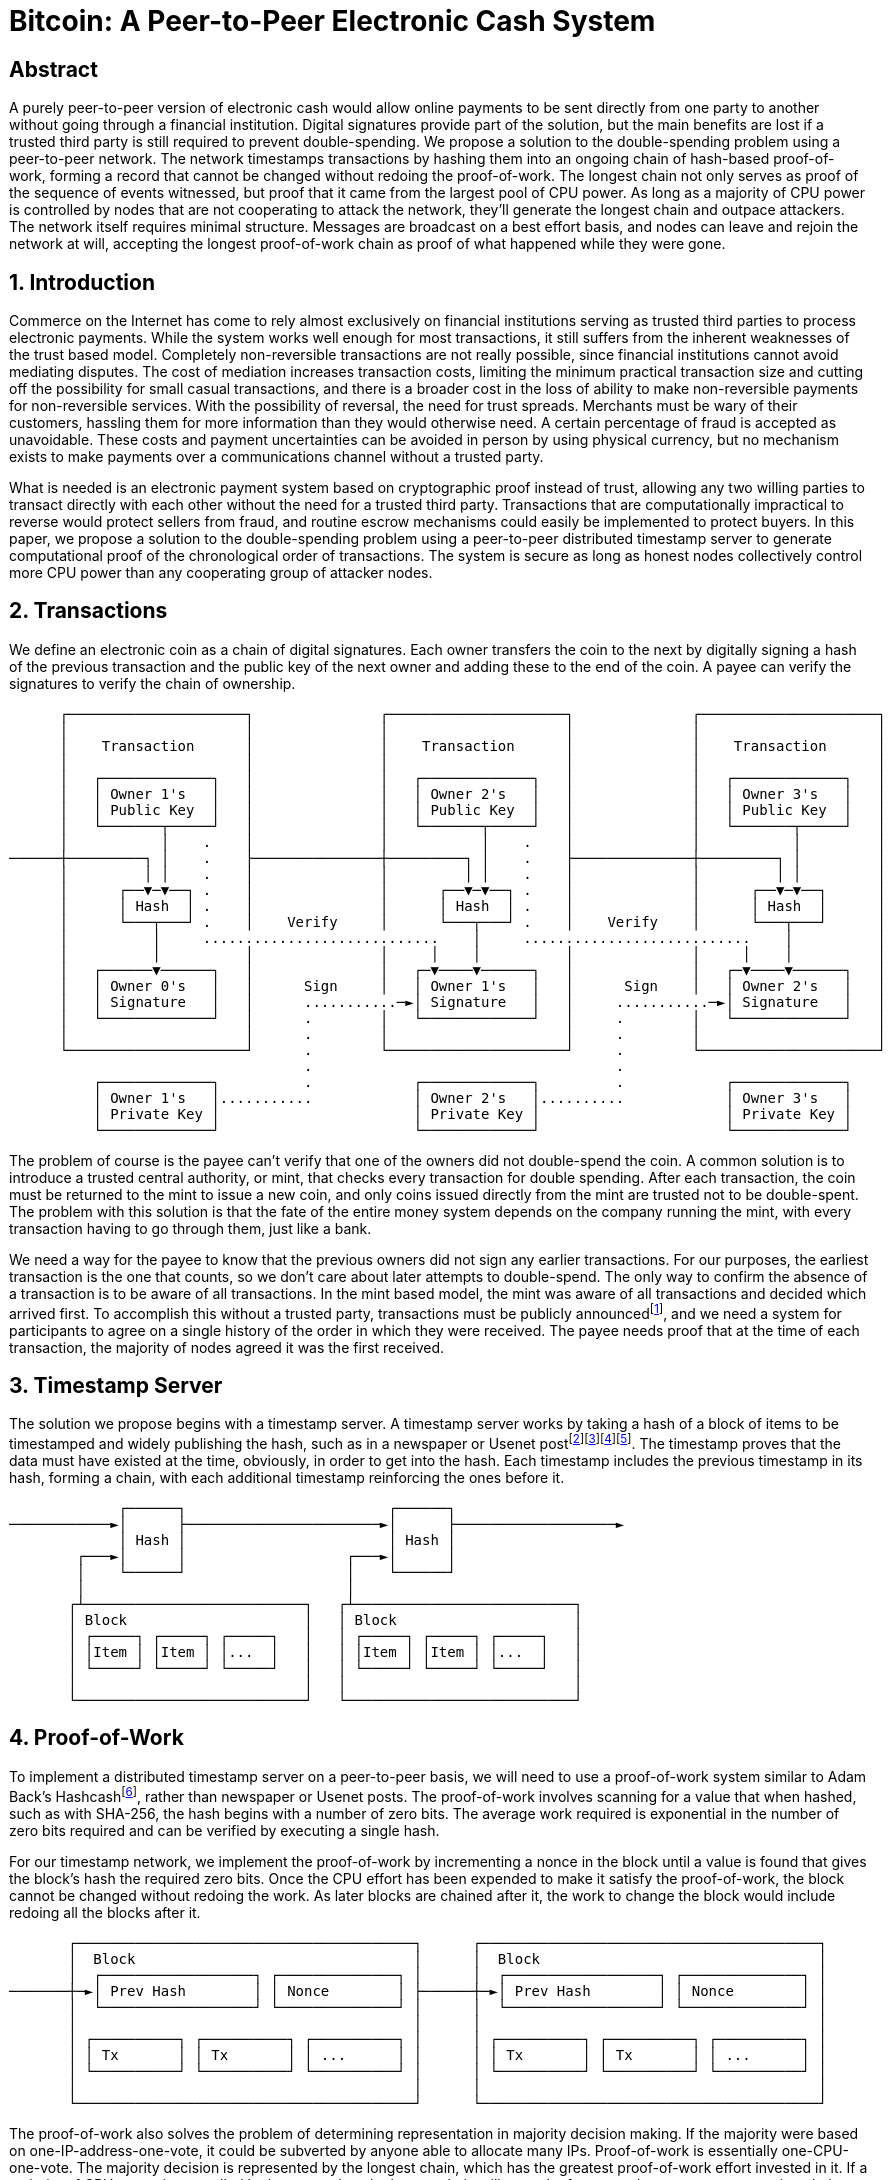 = Bitcoin: A Peer-to-Peer Electronic Cash System

== Abstract

A purely peer-to-peer version of electronic cash would allow online payments to be sent directly from one party to another without going through a financial institution. Digital signatures provide part of the solution, but the main benefits are lost if a trusted third party is still required to prevent double-spending. We propose a solution to the double-spending problem using a peer-to-peer network. The network timestamps transactions by hashing them into an ongoing chain of hash-based proof-of-work, forming a record that cannot be changed without redoing the proof-of-work. The longest chain not only serves as proof of the sequence of events witnessed, but proof that it came from the largest pool of CPU power. As long as a majority of CPU power is controlled by nodes that are not cooperating to attack the network, they'll generate the longest chain and outpace attackers. The network itself requires minimal structure. Messages are broadcast on a best effort basis, and nodes can leave and rejoin the network at will, accepting the longest proof-of-work chain as proof of what happened while they were gone.

== 1. Introduction

Commerce on the Internet has come to rely almost exclusively on financial institutions serving as trusted third parties to process electronic payments. While the system works well enough for most transactions, it still suffers from the inherent weaknesses of the trust based model. Completely non-reversible transactions are not really possible, since financial institutions cannot avoid mediating disputes. The cost of mediation increases transaction costs, limiting the minimum practical transaction size and cutting off the possibility for small casual transactions, and there is a broader cost in the loss of ability to make non-reversible payments for non-reversible services. With the possibility of reversal, the need for trust spreads. Merchants must be wary of their customers, hassling them for more information than they would otherwise need. A certain percentage of fraud is accepted as unavoidable. These costs and payment uncertainties can be avoided in person by using physical currency, but no mechanism exists to make payments over a communications channel without a trusted party.

What is needed is an electronic payment system based on cryptographic proof instead of trust, allowing any two willing parties to transact directly with each other without the need for a trusted third party. Transactions that are computationally impractical to reverse would protect sellers from fraud, and routine escrow mechanisms could easily be implemented to protect buyers. In this paper, we propose a solution to the double-spending problem using a peer-to-peer distributed timestamp server to generate computational proof of the chronological order of transactions. The system is secure as long as honest nodes collectively control more CPU power than any cooperating group of attacker nodes.

== 2. Transactions

We define an electronic coin as a chain of digital signatures. Each owner transfers the coin to the next by digitally signing a hash of the previous transaction and the public key of the next owner and adding these to the end of the coin. A payee can verify the signatures to verify the chain of ownership.

[source]
----
      ┌─────────────────────┐               ┌─────────────────────┐              ┌─────────────────────┐
      │                     │               │                     │              │                     │
      │    Transaction      │               │    Transaction      │              │    Transaction      │
      │                     │               │                     │              │                     │
      │   ┌─────────────┐   │               │   ┌─────────────┐   │              │   ┌─────────────┐   │
      │   │ Owner 1's   │   │               │   │ Owner 2's   │   │              │   │ Owner 3's   │   │
      │   │ Public Key  │   │               │   │ Public Key  │   │              │   │ Public Key  │   │
      │   └───────┬─────┘   │               │   └───────┬─────┘   │              │   └───────┬─────┘   │
      │           │    .    │               │           │    .    │              │           │         │
──────┼─────────┐ │    .    ├───────────────┼─────────┐ │    .    ├──────────────┼─────────┐ │         │
      │         │ │    .    │               │         │ │    .    │              │         │ │         │
      │      ┌──▼─▼──┐ .    │               │      ┌──▼─▼──┐ .    │              │      ┌──▼─▼──┐      │
      │      │ Hash  │ .    │               │      │ Hash  │ .    │              │      │ Hash  │      │
      │      └───┬───┘ .    │    Verify     │      └───┬───┘ .    │    Verify    │      └───┬───┘      │
      │          │     ............................    │     ...........................    │          │
      │          │          │               │     │    │          │              │     │    │          │
      │   ┌──────▼──────┐   │               │   ┌─▼────▼──────┐   │              │   ┌─▼────▼──────┐   │
      │   │ Owner 0's   │   │      Sign     │   │ Owner 1's   │   │      Sign    │   │ Owner 2's   │   │
      │   │ Signature   │   │      ...........─►│ Signature   │   │     ...........─►│ Signature   │   │
      │   └─────────────┘   │      .        │   └─────────────┘   │     .        │   └─────────────┘   │
      │                     │      .        │                     │     .        │                     │
      └─────────────────────┘      .        └─────────────────────┘     .        └─────────────────────┘
                                   .                                    .
          ┌─────────────┐          .            ┌─────────────┐         .            ┌─────────────┐
          │ Owner 1's   │...........            │ Owner 2's   │..........            │ Owner 3's   │
          │ Private Key │                       │ Private Key │                      │ Private Key │
          └─────────────┘                       └─────────────┘                      └─────────────┘
----

The problem of course is the payee can't verify that one of the owners did not double-spend the coin. A common solution is to introduce a trusted central authority, or mint, that checks every transaction for double spending. After each transaction, the coin must be returned to the mint to issue a new coin, and only coins issued directly from the mint are trusted not to be double-spent. The problem with this solution is that the fate of the entire money system depends on the company running the mint, with every transaction having to go through them, just like a bank.

We need a way for the payee to know that the previous owners did not sign any earlier transactions. For our purposes, the earliest transaction is the one that counts, so we don't care about later attempts to double-spend. The only way to confirm the absence of a transaction is to be aware of all transactions. In the mint based model, the mint was aware of all transactions and decided which arrived first. To accomplish this without a trusted party, transactions must be publicly announcedfootnote:B-Money[W. Dai, "b-money," http://www.weidai.com/bmoney.txt, 1998.], and we need a system for participants to agree on a single history of the order in which they were received. The payee needs proof that at the time of each transaction, the majority of nodes agreed it was the first received.

== 3. Timestamp Server

The solution we propose begins with a timestamp server. A timestamp server works by taking a hash of a block of items to be timestamped and widely publishing the hash, such as in a newspaper or Usenet postfootnote:Design[H. Massias, X.S. Avila, and J.-J. Quisquater, "Design of a secure timestamping service with minimal
trust requirements," In 20th Symposium on Information Theory in the Benelux, May 1999.]footnote:How-to[S. Haber, W.S. Stornetta, "How to time-stamp a digital document," In Journal of Cryptology, vol 3, no 2, pages 99-111, 1991.]footnote:Improving[D. Bayer, S. Haber, W.S. Stornetta, "Improving the efficiency and reliability of digital time-stamping", In Sequences II: Methods in Communication, Security and Computer Science, pages 329-334, 1993.]footnote:Secure[S. Haber, W.S. Stornetta, "Secure names for bit-strings," In Proceedings of the 4th ACM Conference on Computer and Communications Security, pages 28-35, April 1997.]. The timestamp proves that the data must have existed at the time, obviously, in order to get into the hash. Each timestamp includes the previous timestamp in its hash, forming a chain, with each additional timestamp reinforcing the ones before it.

[source]
----
             ┌──────┐                        ┌──────┐
────────────►│      ├───────────────────────►│      ├───────────────────►
             │ Hash │                        │ Hash │
        ┌───►│      │                   ┌───►│      │
        │    └──────┘                   │    └──────┘
        │                               │
       ┌┴──────────────────────────┐   ┌┴──────────────────────────┐
       │ Block                     │   │ Block                     │
       │ ┌─────┐ ┌─────┐ ┌─────┐   │   │ ┌─────┐ ┌─────┐ ┌─────┐   │
       │ │Item │ │Item │ │...  │   │   │ │Item │ │Item │ │...  │   │
       │ └─────┘ └─────┘ └─────┘   │   │ └─────┘ └─────┘ └─────┘   │
       │                           │   │                           │
       └───────────────────────────┘   └───────────────────────────┘
----

== 4. Proof-of-Work

To implement a distributed timestamp server on a peer-to-peer basis, we will need to use a proof-of-work system similar to Adam Back's Hashcashfootnote:Hashcash[A. Back, "Hashcash - a denial of service counter-measure", http://www.hashcash.org/papers/hashcash.pdf, 2002.], rather than newspaper or Usenet posts. The proof-of-work involves scanning for a value that when hashed, such as with SHA-256, the hash begins with a number of zero bits. The average work required is exponential in the number of zero bits required and can be verified by executing a single hash.

For our timestamp network, we implement the proof-of-work by incrementing a nonce in the block until a value is found that gives the block's hash the required zero bits. Once the CPU effort has been expended to make it satisfy the proof-of-work, the block cannot be changed without redoing the work. As later blocks are chained after it, the work to change the block would include redoing all the blocks after it.

[source]
----
       ┌────────────────────────────────────────┐      ┌────────────────────────────────────────┐
       │  Block                                 │      │  Block                                 │
       │  ┌──────────────────┐ ┌──────────────┐ │      │  ┌──────────────────┐ ┌──────────────┐ │
───────┼─►│ Prev Hash        │ │ Nonce        │ ├──────┼─►│ Prev Hash        │ │ Nonce        │ │
       │  └──────────────────┘ └──────────────┘ │      │  └──────────────────┘ └──────────────┘ │
       │                                        │      │                                        │
       │ ┌──────────┐ ┌──────────┐ ┌──────────┐ │      │ ┌──────────┐ ┌──────────┐ ┌──────────┐ │
       │ │ Tx       │ │ Tx       │ │ ...      │ │      │ │ Tx       │ │ Tx       │ │ ...      │ │
       │ └──────────┘ └──────────┘ └──────────┘ │      │ └──────────┘ └──────────┘ └──────────┘ │
       │                                        │      │                                        │
       └────────────────────────────────────────┘      └────────────────────────────────────────┘
----

The proof-of-work also solves the problem of determining representation in majority decision making. If the majority were based on one-IP-address-one-vote, it could be subverted by anyone able to allocate many IPs. Proof-of-work is essentially one-CPU-one-vote. The majority decision is represented by the longest chain, which has the greatest proof-of-work effort invested in it. If a majority of CPU power is controlled by honest nodes, the honest chain will grow the fastest and outpace any competing chains. To modify a past block, an attacker would have to redo the proof-of-work of the block and all blocks after it and then catch up with and surpass the work of the honest nodes. We will show later that the probability of a slower attacker catching up diminishes exponentially as subsequent blocks are added.

To compensate for increasing hardware speed and varying interest in running nodes over time, the proof-of-work difficulty is determined by a moving average targeting an average number of blocks per hour. If they're generated too fast, the difficulty increases.

== 5. Network

The steps to run the network are as follows:

. New transactions are broadcast to all nodes.
. Each node collects new transactions into a block.
. Each node works on finding a difficult proof-of-work for its block.
. When a node finds a proof-of-work, it broadcasts the block to all nodes.
. Nodes accept the block only if all transactions in it are valid and not already spent.
. Nodes express their acceptance of the block by working on creating the next block in the chain, using the hash of the accepted block as the previous hash.

Nodes always consider the longest chain to be the correct one and will keep working on extending it. If two nodes broadcast different versions of the next block simultaneously, some nodes may receive one or the other first. In that case, they work on the first one they received, but save the other branch in case it becomes longer. The tie will be broken when the next proof-of-work is found and one branch becomes longer; the nodes that were working on the other branch will then switch to the longer one.

New transaction broadcasts do not necessarily need to reach all nodes. As long as they reach many nodes, they will get into a block before long. Block broadcasts are also tolerant of dropped messages. If a node does not receive a block, it will request it when it receives the next block and realizes it missed one.

== 6. Incentive

By convention, the first transaction in a block is a special transaction that starts a new coin owned by the creator of the block. This adds an incentive for nodes to support the network, and provides a way to initially distribute coins into circulation, since there is no central authority to issue them. The steady addition of a constant of amount of new coins is analogous to gold miners expending resources to add gold to circulation. In our case, it is CPU time and electricity that is expended.

The incentive can also be funded with transaction fees. If the output value of a transaction is less than its input value, the difference is a transaction fee that is added to the incentive value of the block containing the transaction. Once a predetermined number of coins have entered circulation, the incentive can transition entirely to transaction fees and be completely inflation free.

The incentive may help encourage nodes to stay honest. If a greedy attacker is able to assemble more CPU power than all the honest nodes, he would have to choose between using it to defraud people by stealing back his payments, or using it to generate new coins. He ought to find it more profitable to play by the rules, such rules that favour him with more new coins than everyone else combined, than to undermine the system and the validity of his own wealth.

== 7. Reclaiming Disk Space

Once the latest transaction in a coin is buried under enough blocks, the spent transactions before it can be discarded to save disk space. To facilitate this without breaking the block's hash, transactions are hashed in a Merkle Treefootnote:Protocols[R.C. Merkle, "Protocols for public key cryptosystems," In Proc. 1980 Symposium on Security and Privacy, IEEE Computer Society, pages 122-133, April 1980.]footnote:Design[H. Massias, X.S. Avila, and J.-J. Quisquater, "Design of a secure timestamping service with minimal trust requirements," In 20th Symposium on Information Theory in the Benelux, May 1999.]footnote:Secure[S. Haber, W.S. Stornetta, "Secure names for bit-strings," In Proceedings of the 4th ACM Conference
on Computer and Communications Security, pages 28-35, April 1997.], with only the root included in the block's hash. Old blocks can then be compacted by stubbing off branches of the tree. The interior hashes do not need to be stored.

[source]
----
┌──────────────────────────────────────────┐    ┌──────────────────────────────────────────┐
│                                          │    │                                          │
│ Block ┌─────────────────────────────┐    │    │ Block ┌─────────────────────────────┐    │
│       │  Block Header (Block Hash)  │    │    │       │  Block Header (Block Hash)  │    │
│       │ ┌────────────┐ ┌─────────┐  │    │    │       │ ┌────────────┐ ┌─────────┐  │    │
│       │ │ Prev Hash  │ │ Nonce   │  │    │    │       │ │ Prev Hash  │ │ Nonce   │  │    │
│       │ └────────────┘ └─────────┘  │    │    │       │ └────────────┘ └─────────┘  │    │
│       │                             │    │    │       │                             │    │
│       │     ┌─────────────┐         │    │    │       │     ┌─────────────┐         │    │
│       │     │  Root Hash  │         │    │    │       │     │  Root Hash  │         │    │
│       │     └─────▲─▲─────┘         │    │    │       │     └─────▲─▲─────┘         │    │
│       │           │ │               │    │    │       │           │ │               │    │
│       │           │ │               │    │    │       │           │ │               │    │
│       └───────────┼─┼───────────────┘    │    │       └───────────┼─┼───────────────┘    │
│                   │ │                    │    │                   │ │                    │
│     ..........    │ │     ..........     │    │     ┌────────┐    │ │     ..........     │
│     .        ─────┘ └─────.        .     │    │     │        ├────┘ └─────.        .     │
│     . Hash01 .            . Hash23 .     │    │     │ Hash01 │            . Hash23 .     │
│     .▲.....▲..            .▲.....▲..     │    │     │        │            .▲.....▲..     │
│      │     │               │     │       │    │     └────────┘             │     │       │
│      │     │               │     │       │    │                            │     │       │
│      │     │               │     │       │    │                            │     │       │
│ .....│.. ..│.....     .....│.. ..│.....  │    │                       ┌────┴─┐ ..│.....  │
│ .      . .      .     .      . .      .  │    │                       │      │ .      .  │
│ .Hash0 . .Hash1 .     .Hash2 . .Hash3 .  │    │                       │Hash2 │ .Hash3 .  │
│ ...▲.... ...▲....     ...▲.... ...▲....  │    │                       │      │ .      .  │
│    │        │            │        │      │    │                       └──────┘ ...▲....  │
│    │        │            │        │      │    │                                   │      │
│    │        │            │        │      │    │                                   │      │
│ ┌──┴───┐ ┌──┴───┐     ┌──┴───┐ ┌──┴───┐  │    │                                ┌──┴───┐  │
│ │ Tx0  │ │ Tx1  │     │ Tx2  │ │ Tx3  │  │    │                                │ Tx3  │  │
│ └──────┘ └──────┘     └──────┘ └──────┘  │    │                                └──────┘  │
│                                          │    │                                          │
└──────────────────────────────────────────┘    └──────────────────────────────────────────┘
     Transactions Hashed in a Merkle Tree              After Pruning Tx0-2 from the Block
----

A block header with no transactions would be about 80 bytes. If we suppose blocks are generated every 10 minutes, 80 bytes * 6 * 24 * 365 = 4.2MB per year. With computer systems typically selling with 2GB of RAM as of 2008, and Moore's Law predicting current growth of 1.2GB per year, storage should not be a problem even if the block headers must be kept in memory.

== 8. Simplified Payment Verification

It is possible to verify payments without running a full network node. A user only needs to keep a copy of the block headers of the longest proof-of-work chain, which he can get by querying network nodes until he's convinced he has the longest chain, and obtain the Merkle branch linking the transaction to the block it's timestamped in. He can't check the transaction for himself, but by linking it to a place in the chain, he can see that a network node has accepted it, and blocks added after it further confirm the network has accepted it.

[source]
----
     Longest Proof-of-Work Chain
        ┌────────────────────────────────────────┐      ┌────────────────────────────────────────┐       ┌────────────────────────────────────────┐
        │   Block Header                         │      │   Block Header                         │       │   Block Header                         │
        │  ┌──────────────────┐ ┌──────────────┐ │      │  ┌──────────────────┐ ┌──────────────┐ │       │  ┌──────────────────┐ ┌──────────────┐ │
 ───────┼─►│ Prev Hash        │ │ Nonce        │ ├──────┼─►│ Prev Hash        │ │ Nonce        │ ├───────┼─►│ Prev Hash        │ │ Nonce        │ ├────────►
        │  └──────────────────┘ └──────────────┘ │      │  └──────────────────┘ └──────────────┘ │       │  └──────────────────┘ └──────────────┘ │
        │                                        │      │                                        │       │                                        │
        │     ┌───────────────────┐              │      │    ┌────────────────────┐              │       │     ┌───────────────────┐              │
        │     │   Merkle Root     │              │      │    │   Merkle Root      │              │       │     │   Merkle Root     │              │
        │     └───────────────────┘              │      │    └────────▲─▲─────────┘              │       │     └───────────────────┘              │
        │                                        │      │             │ │                        │       │                                        │
        └────────────────────────────────────────┘      └─────────────┼─┼────────────────────────┘       └────────────────────────────────────────┘
                                                                      │ │
                                                                      │ │
                                                        ┌────────┐    │ │     ..........
                                                        │        ├────┘ └─────.        .
                                                        │ Hash01 │            . Hash23 .
                                                        │        │            .▲.....▲..
                                                        └────────┘             │     │
                                                                               │     │
                                                                               │     │   Merkle Branch for Tx3
                                                                               │     │
                                                                         ┌─────┴─┐ ..│.....
                                                                         │       │ .      .
                                                                         │ Hash2 │ .Hash3 .
                                                                         │       │ .      .
                                                                         └───────┘ ...▲....
                                                                                      │
                                                                                      │
                                                                                  ┌───┴───┐
                                                                                  │  Tx3  │
                                                                                  └───────┘
----

As such, the verification is reliable as long as honest nodes control the network, but is more vulnerable if the network is overpowered by an attacker. While network nodes can verify transactions for themselves, the simplified method can be fooled by an attacker's fabricated transactions for as long as the attacker can continue to overpower the network. One strategy to protect against this would be to accept alerts from network nodes when they detect an invalid block, prompting the user's software to download the full block and alerted transactions to confirm the inconsistency. Businesses that receive frequent payments will probably still want to run their own nodes for more independent security and quicker verification.

== 9. Combining and Splitting Value

Although it would be possible to handle coins individually, it would be unwieldy to make a separate transaction for every cent in a transfer. To allow value to be split and combined, transactions contain multiple inputs and outputs. Normally there will be either a single input from a larger previous transaction or multiple inputs combining smaller amounts, and at most two outputs: one for the payment, and one returning the change, if any, back to the sender.

[source]
----
     ┌──────────────────────┐
     │ Transaction          │
     │                      │
     │   ┌─────┐  ┌─────┐   │
─────┼──►│ in  │  │ out │ ──┼─────►
     │   └─────┘  └─────┘   │
     │                      │
     │                      │
     │   ┌─────┐  ┌─────┐   │
─────┼──►│ in  │  │ ... │ ──┼─────►
     │   └─────┘  └─────┘   │
     │                      │
     │                      │
     │   ┌─────┐            │
─────┼──►│...  │            │
     │   └─────┘            │
     │                      │
     └──────────────────────┘
----

It should be noted that fan-out, where a transaction depends on several transactions, and those transactions depend on many more, is not a problem here. There is never the need to extract a complete standalone copy of a transaction's history.

== 10. Privacy

The traditional banking model achieves a level of privacy by limiting access to information to the parties involved and the trusted third party. The necessity to announce all transactions publicly precludes this method, but privacy can still be maintained by breaking the flow of information in another place: by keeping public keys anonymous. The public can see that someone is sending an amount to someone else, but without information linking the transaction to anyone. This is similar to the level of information released by stock exchanges, where the time and size of individual trades, the "tape", is made public, but without telling who the parties were.

[source]
----
Traditional Privacy Models                                                │
                                      ┌─────────────┐   ┌──────────────┐  │  ┌────────┐
┌──────────────┐  ┌──────────────┐    │  Trusted    │   │              │  │  │        │
│  Identities  ├──┤ Transactions ├───►│ Third Party ├──►│ Counterparty │  │  │ Public │
└──────────────┘  └──────────────┘    │             │   │              │  │  │        │
                                      └─────────────┘   └──────────────┘  │  └────────┘
                                                                          │

New Privacy Model
                                       ┌────────┐
┌──────────────┐ │ ┌──────────────┐    │        │
│  Identities  │ │ │ Transactions ├───►│ Public │
└──────────────┘ │ └──────────────┘    │        │
                                       └────────┘
----

As an additional firewall, a new key pair should be used for each transaction to keep them from being linked to a common owner. Some linking is still unavoidable with multi-input transactions, which necessarily reveal that their inputs were owned by the same owner. The risk is that if the owner of a key is revealed, linking could reveal other transactions that belonged to the same owner.

== 11. Calculations
We consider the scenario of an attacker trying to generate an alternate chain faster than the honest chain. Even if this is accomplished, it does not throw the system open to arbitrary changes, such as creating value out of thin air or taking money that never belonged to the attacker. Nodes are not going to accept an invalid transaction as payment, and honest nodes will never accept a block containing them. An attacker can only try to change one of his own transactions to take back money he recently spent.

The race between the honest chain and an attacker chain can be characterized as a Binomial Random Walk. The success event is the honest chain being extended by one block, increasing its lead by +1, and the failure event is the attacker's chain being extended by one block, reducing the gap by -1.

The probability of an attacker catching up from a given deficit is analogous to a Gambler's Ruin problem. Suppose a gambler with unlimited credit starts at a deficit and plays potentially an infinite number of trials to try to reach breakeven. We can calculate the probability he ever reaches breakeven, or that an attacker ever catches up with the honest chain, as followsfootnote:Introduction[W. Feller, "An introduction to probability theory and its applications," 1957.]:

[source]
----
p = probability an honest node finds the next block<
q = probability the attacker finds the next block
q = probability the attacker will ever catch up from z blocks behind
----

[source]
---- 
$$
qz = 
\begin{cases} 
1 & \text{if } p \leq q \\
\left(\frac{q}{p}\right) z & \text{if } p > q 
\end{cases}
$$
----

Given our assumption that p > q, the probability drops exponentially as the number of blocks the attacker has to catch up with increases. With the odds against him, if he doesn't make a lucky lunge forward early on, his chances become vanishingly small as he falls further behind. 

We now consider how long the recipient of a new transaction needs to wait before being sufficiently certain the sender can't change the transaction. We assume the sender is an attacker who wants to make the recipient believe he paid him for a while, then switch it to pay back to himself after some time has passed. The receiver will be alerted when that happens, but the sender hopes it will be too late.

The receiver generates a new key pair and gives the public key to the sender shortly before signing. This prevents the sender from preparing a chain of blocks ahead of time by working on it continuously until he is lucky enough to get far enough ahead, then executing the transaction at that moment. Once the transaction is sent, the dishonest sender starts working in secret on a parallel chain containing an alternate version of his transaction.

The recipient waits until the transaction has been added to a block and z blocks have been linked after it. He doesn't know the exact amount of progress the attacker has made, but assuming the honest blocks took the average expected time per block, the attacker's potential progress will be a Poisson distribution with expected value:

[source]
----
$$
\lambda = z\frac{q}{p}
$$
----

To get the probability the attacker could still catch up now, we multiply the Poisson density for each amount of progress he could have made by the probability he could catch up from that point:

[source]
----
$$
\sum_{k=0}^{\infty} \frac{\lambda^k e^{-\lambda}}{k!} \cdot \left\{ 
\begin{array}{cl} 
\left(\frac{q}{p}\right)^{(z-k)} & \text{if } k \leq z \\
1 & \text{if } k > z 
\end{array}
\right.
$$
----

Rearranging to avoid summing the infinite tail of the distribution...

[source]
----
$$
1 - \sum_{k=0}^{z} \frac{\lambda^k e^{-\lambda}}{k!} \left(1-\left(\frac{q}{p}\right)^{(z-k)}\right)
$$
----

Converting to C code...

[source]
----
#include <math.h>

double AttackerSuccessProbability(double q, int z)
{
    double p = 1.0 - q;
    double lambda = z * (q / p);
    double sum = 1.0;
    int i, k;
    for (k = 0; k <= z; k++)
    {
        double poisson = exp(-lambda);
        for (i = 1; i <= k; i++)
            poisson *= lambda / i;
        sum -= poisson * (1 - pow(q / p, z - k));
    }
    return sum;
}
----

Running some results, we can see the probability drop off exponentially with z.

[source]
----
q=0.1
z=0 P=1.0000000
z=1 P=0.2045873
z=2 P=0.0509779
z=3 P=0.0131722
z=4 P=0.0034552
z=5 P=0.0009137
z=6 P=0.0002428
z=7 P=0.0000647
z=8 P=0.0000173
z=9 P=0.0000046
z=10 P=0.0000012

q=0.3
z=0 P=1.0000000
z=5 P=0.1773523
z=10 P=0.0416605
z=15 P=0.0101008
z=20 P=0.0024804
z=25 P=0.0006132
z=30 P=0.0001522
z=35 P=0.0000379
z=40 P=0.0000095
z=45 P=0.0000024
z=50 P=0.0000006
----

Solving for P less than 0.1%...

[source]
----
P < 0.001
q=0.10 z=5
q=0.15 z=8
q=0.20 z=11
q=0.25 z=15
q=0.30 z=24
q=0.35 z=41
q=0.40 z=89
q=0.45 z=340
----

== 12. Conclusion
We have proposed a system for electronic transactions without relying on trust. We started with the usual framework of coins made from digital signatures, which provides strong control of ownership, but is incomplete without a way to prevent double-spending. To solve this, we proposed a peer-to-peer network using proof-of-work to record a public history of transactions that quickly becomes computationally impractical for an attacker to change if honest nodes control a majority of CPU power. The network is robust in its unstructured simplicity. Nodes work all at once with little coordination. They do not need to be identified, since messages are not routed to any particular place and only need to be delivered on a best effort basis. Nodes can leave and rejoin the network at will, accepting the proof-of-work chain as proof of what happened while they were gone. They vote with their CPU power, expressing their acceptance of valid blocks by working on extending them and rejecting invalid blocks by refusing to work on them. Any needed rules and incentives can be enforced with this consensus mechanism.
